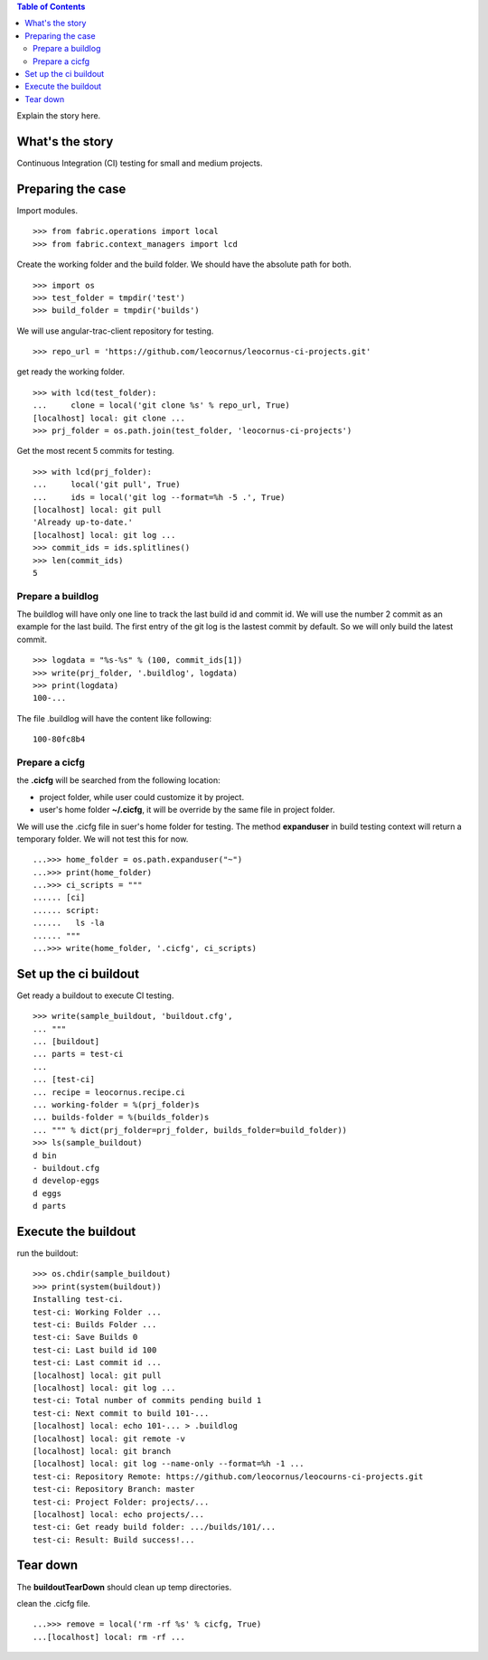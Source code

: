 .. contents:: Table of Contents
   :depth: 5

Explain the story here.

What's the story
----------------

Continuous Integration (CI) testing for small and medium projects.


Preparing the case
------------------

Import modules.
::

  >>> from fabric.operations import local
  >>> from fabric.context_managers import lcd

Create the working folder and the build folder.
We should have the absolute path for both.
::

  >>> import os
  >>> test_folder = tmpdir('test')
  >>> build_folder = tmpdir('builds')

We will use angular-trac-client repository for testing.
::

  >>> repo_url = 'https://github.com/leocornus/leocornus-ci-projects.git'

get ready the working folder.
::

  >>> with lcd(test_folder):
  ...     clone = local('git clone %s' % repo_url, True)
  [localhost] local: git clone ...
  >>> prj_folder = os.path.join(test_folder, 'leocornus-ci-projects')

Get the most recent 5 commits for testing.
::

  >>> with lcd(prj_folder):
  ...     local('git pull', True)
  ...     ids = local('git log --format=%h -5 .', True)
  [localhost] local: git pull
  'Already up-to-date.'
  [localhost] local: git log ...
  >>> commit_ids = ids.splitlines()
  >>> len(commit_ids)
  5

Prepare a buildlog
~~~~~~~~~~~~~~~~~~

The buildlog will have only one line to track the last build id 
and commit id.
We will use the number 2 commit as an example for the last build.
The first entry of the git log is the lastest commit by default.
So we will only build the latest commit.
::

  >>> logdata = "%s-%s" % (100, commit_ids[1])
  >>> write(prj_folder, '.buildlog', logdata)
  >>> print(logdata)
  100-...

The file .buildlog will have the content like following::

  100-80fc8b4

Prepare a cicfg
~~~~~~~~~~~~~~~

the **.cicfg** will be searched from the following location:

- project folder, while user could customize it by project.
- user's home folder **~/.cicfg**, it will be override by the 
  same file in project folder.

We will use the .cicfg file in suer's home folder for testing.
The method **expanduser** in build testing context will return
a temporary folder.
We will not test this for now.
::

  ...>>> home_folder = os.path.expanduser("~")
  ...>>> print(home_folder)
  ...>>> ci_scripts = """
  ...... [ci]
  ...... script:
  ......   ls -la
  ...... """
  ...>>> write(home_folder, '.cicfg', ci_scripts)

Set up the ci buildout
----------------------

Get ready a buildout to execute CI testing.
::

  >>> write(sample_buildout, 'buildout.cfg',
  ... """
  ... [buildout]
  ... parts = test-ci
  ...
  ... [test-ci]
  ... recipe = leocornus.recipe.ci
  ... working-folder = %(prj_folder)s
  ... builds-folder = %(builds_folder)s
  ... """ % dict(prj_folder=prj_folder, builds_folder=build_folder))
  >>> ls(sample_buildout)
  d bin
  - buildout.cfg
  d develop-eggs
  d eggs
  d parts

Execute the buildout
--------------------

run the buildout::

  >>> os.chdir(sample_buildout)
  >>> print(system(buildout))
  Installing test-ci.
  test-ci: Working Folder ...
  test-ci: Builds Folder ...
  test-ci: Save Builds 0
  test-ci: Last build id 100
  test-ci: Last commit id ...
  [localhost] local: git pull
  [localhost] local: git log ...
  test-ci: Total number of commits pending build 1
  test-ci: Next commit to build 101-...
  [localhost] local: echo 101-... > .buildlog
  [localhost] local: git remote -v
  [localhost] local: git branch
  [localhost] local: git log --name-only --format=%h -1 ...
  test-ci: Repository Remote: https://github.com/leocornus/leocourns-ci-projects.git
  test-ci: Repository Branch: master
  test-ci: Project Folder: projects/...
  [localhost] local: echo projects/...
  test-ci: Get ready build folder: .../builds/101/...
  test-ci: Result: Build success!...

Tear down
---------

The **buildoutTearDown** should clean up temp directories.

clean the .cicfg file.
::

  ...>>> remove = local('rm -rf %s' % cicfg, True)
  ...[localhost] local: rm -rf ...
